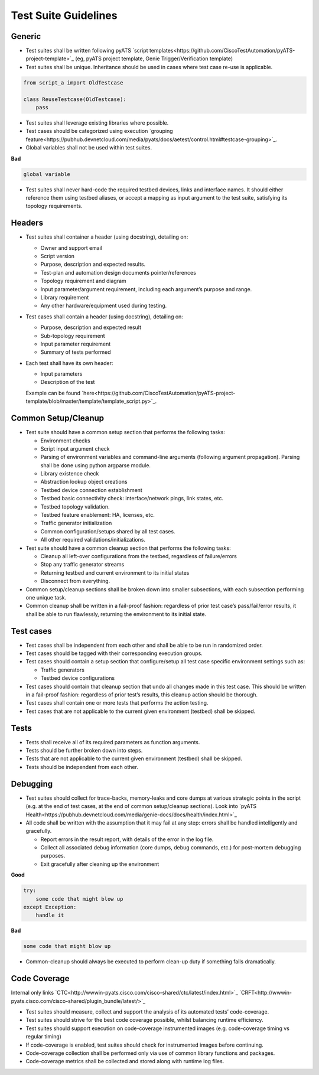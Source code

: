 Test Suite Guidelines
=====================

Generic
-------
* Test suites shall be written following pyATS `script templates<https://github.com/CiscoTestAutomation/pyATS-project-template>`_ (eg, pyATS 
  project template, Genie Trigger/Verification template) 

* Test suites shall be unique. Inheritance should be used in cases where 
  test case re-use is applicable.

.. code-block:: python

        from script_a import OldTestcase

        class ReuseTestcase(OldTestcase):
            pass

* Test suites shall leverage existing libraries where possible.

* Test cases should be categorized using execution `grouping feature<https://pubhub.devnetcloud.com/media/pyats/docs/aetest/control.html#testcase-grouping>`_.

* Global variables shall not be used within test suites.

**Bad**

.. code-block:: python

    global variable

* Test suites shall never hard-code the required testbed devices, links and 
  interface names. It should either reference them using testbed aliases, or 
  accept a mapping as input argument to the test suite, satisfying its topology 
  requirements.

Headers
-------

* Test suites shall container a header (using docstring), detailing on:

  * Owner and support email
  * Script version
  * Purpose, description and expected results.
  * Test-plan and automation design documents pointer/references
  * Topology requirement and diagram
  * Input parameter/argument requirement, including each argument’s purpose and range.
  * Library requirement
  * Any other hardware/equipment used during testing.

* Test cases shall contain a header (using docstring), detailing on:

  * Purpose, description and expected result
  * Sub-topology requirement
  * Input parameter requirement
  * Summary of tests performed

* Each test shall have its own header:

  * Input parameters
  * Description of the test

  Example can be found `here<https://github.com/CiscoTestAutomation/pyATS-project-template/blob/master/template/template_script.py>`_.

Common Setup/Cleanup
--------------------

* Test suite should have a common setup section that performs the following tasks:

  * Environment checks
  * Script input argument check
  * Parsing of environment variables and command-line arguments (following argument propagation). Parsing shall be done using python argparse module.
  * Library existence check
  * Abstraction lookup object creations
  * Testbed device connection establishment
  * Testbed basic connectivity check: interface/network pings, link states, etc.
  * Testbed topology validation.
  * Testbed feature enablement: HA, licenses, etc.
  * Traffic generator initialization
  * Common configuration/setups shared by all test cases.
  * All other required validations/initializations.

* Test suite should have a common cleanup section that performs the following tasks:

  * Cleanup all left-over configurations from the testbed, regardless of failure/errors
  * Stop any traffic generator streams
  * Returning testbed and current environment to its initial states
  * Disconnect from everything.

* Common setup/cleanup sections shall be broken down into smaller subsections, with each subsection performing one unique task.

* Common cleanup shall be written in a fail-proof fashion: regardless of prior test case’s pass/fail/error results, it shall be able to run flawlessly, returning the environment to its initial state.

Test cases
----------

* Test cases shall be independent from each other and shall be able to be run in randomized order.

* Test cases should be tagged with their corresponding execution groups.

* Test cases should contain a setup section that configure/setup all test case specific environment settings such as:
  
  * Traffic generators
  * Testbed device configurations

* Test cases should contain that cleanup section that undo all changes made in this test case. This should be written in a fail-proof fashion: regardless of prior test’s results, this cleanup action should be thorough.

* Test cases shall contain one or more tests that performs the action testing. 

* Test cases that are not applicable to the current given environment (testbed) shall be skipped.

Tests
-----

* Tests shall receive all of its required parameters as function arguments.
* Tests should be further broken down into steps.
* Tests that are not applicable to the current given environment (testbed) shall be skipped.
* Tests should be independent from each other. 

Debugging
---------

* Test suites should collect for trace-backs, memory-leaks and core dumps at various strategic points in the script (e.g. at the end of test cases, at the end of common setup/cleanup sections). Look into `pyATS Health<https://pubhub.devnetcloud.com/media/genie-docs/docs/health/index.html>`_

* All code shall be written with the assumption that it may fail at any step: errors shall be handled intelligently and gracefully.
  
  * Report errors in the result report, with details of the error in the log file.
  * Collect all associated debug information (core dumps, debug commands, etc.) for post-mortem debugging purposes.
  * Exit gracefully after cleaning up the environment

**Good**

.. code-block:: python

   try:
       some code that might blow up
   except Exception:
       handle it

**Bad**

.. code-block:: python

    some code that might blow up

* Common-cleanup should always be executed to perform clean-up duty if something fails dramatically.



Code Coverage
-------------

Internal only links
`CTC<http://wwwin-pyats.cisco.com/cisco-shared/ctc/latest/index.html>`_
`CRFT<http://wwwin-pyats.cisco.com/cisco-shared/plugin_bundle/latest/>`_

* Test suites should measure, collect and support the analysis of its automated tests’ code-coverage.
* Test suites should strive for the best code coverage possible, whilst balancing runtime efficiency.
* Test suites should support execution on code-coverage instrumented images (e.g. code-coverage timing vs regular timing)
* If code-coverage is enabled, test suites should check for instrumented images before continuing.
* Code-coverage collection shall be performed only via use of common library functions and packages.
* Code-coverage metrics shall be collected and stored along with runtime log files.
